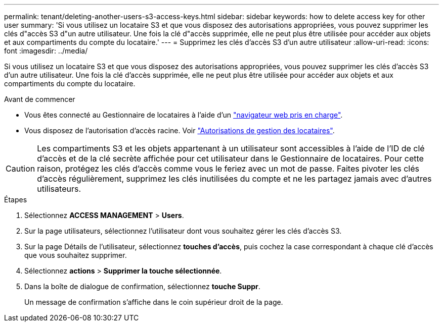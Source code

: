 ---
permalink: tenant/deleting-another-users-s3-access-keys.html 
sidebar: sidebar 
keywords: how to delete access key for other user 
summary: 'Si vous utilisez un locataire S3 et que vous disposez des autorisations appropriées, vous pouvez supprimer les clés d"accès S3 d"un autre utilisateur. Une fois la clé d"accès supprimée, elle ne peut plus être utilisée pour accéder aux objets et aux compartiments du compte du locataire.' 
---
= Supprimez les clés d'accès S3 d'un autre utilisateur
:allow-uri-read: 
:icons: font
:imagesdir: ../media/


[role="lead"]
Si vous utilisez un locataire S3 et que vous disposez des autorisations appropriées, vous pouvez supprimer les clés d'accès S3 d'un autre utilisateur. Une fois la clé d'accès supprimée, elle ne peut plus être utilisée pour accéder aux objets et aux compartiments du compte du locataire.

.Avant de commencer
* Vous êtes connecté au Gestionnaire de locataires à l'aide d'un link:../admin/web-browser-requirements.html["navigateur web pris en charge"].
* Vous disposez de l'autorisation d'accès racine. Voir link:tenant-management-permissions.html["Autorisations de gestion des locataires"].



CAUTION: Les compartiments S3 et les objets appartenant à un utilisateur sont accessibles à l'aide de l'ID de clé d'accès et de la clé secrète affichée pour cet utilisateur dans le Gestionnaire de locataires. Pour cette raison, protégez les clés d'accès comme vous le feriez avec un mot de passe. Faites pivoter les clés d'accès régulièrement, supprimez les clés inutilisées du compte et ne les partagez jamais avec d'autres utilisateurs.

.Étapes
. Sélectionnez *ACCESS MANAGEMENT* > *Users*.
. Sur la page utilisateurs, sélectionnez l'utilisateur dont vous souhaitez gérer les clés d'accès S3.
. Sur la page Détails de l'utilisateur, sélectionnez *touches d'accès*, puis cochez la case correspondant à chaque clé d'accès que vous souhaitez supprimer.
. Sélectionnez *actions* > *Supprimer la touche sélectionnée*.
. Dans la boîte de dialogue de confirmation, sélectionnez *touche Suppr*.
+
Un message de confirmation s'affiche dans le coin supérieur droit de la page.


